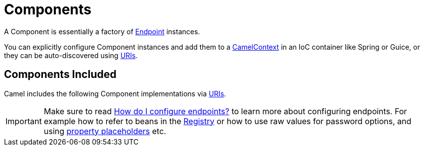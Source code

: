 [[Component-Components]]
= Components

A Component is essentially a factory of xref:endpoint.adoc[Endpoint] instances.

You can explicitly configure Component instances
and add them to a xref:camelcontext.adoc[CamelContext] in an IoC
container like Spring or Guice, or they can be auto-discovered using
xref:uris.adoc[URIs].

[[Component-ComponentsIncluded]]
== Components Included

Camel includes the following Component implementations via xref:uris.adoc[URIs].

[IMPORTANT]
====
Make sure to read xref:faq/how-do-i-configure-endpoints.adoc[How do I configure endpoints?]
to learn more about configuring endpoints. For
example how to refer to beans in the xref:registry.adoc[Registry] or how
to use raw values for password options, and using
xref:using-propertyplaceholder.adoc[property placeholders] etc.
====

